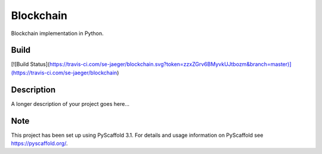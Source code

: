 ==========
Blockchain
==========


Blockchain implementation in Python.

Build
=====
[![Build Status](https://travis-ci.com/se-jaeger/blockchain.svg?token=zzxZGrv6BMyvkUJtbozm&branch=master)](https://travis-ci.com/se-jaeger/blockchain)


Description
===========

A longer description of your project goes here...


Note
====

This project has been set up using PyScaffold 3.1. For details and usage
information on PyScaffold see https://pyscaffold.org/.
